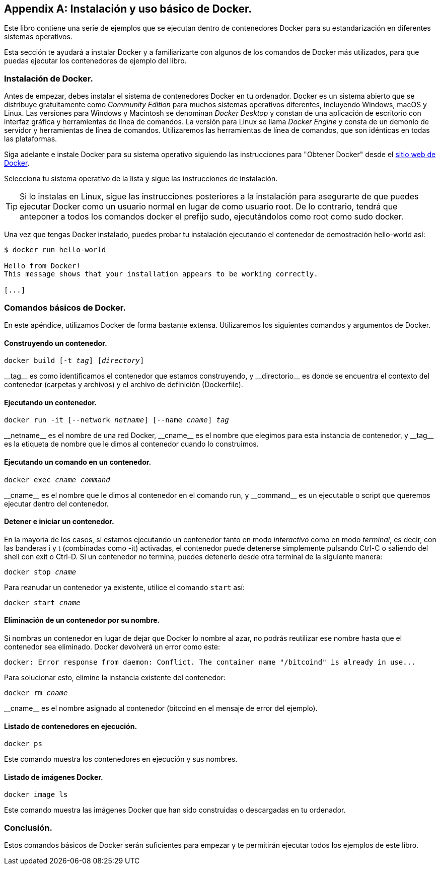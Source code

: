 [appendix]
[[appendix_docker]]
== Instalación y uso básico de Docker.

Este libro contiene una serie de ejemplos que se ejecutan dentro de contenedores Docker para su estandarización en diferentes sistemas operativos.

Esta sección te ayudará a instalar Docker y a familiarizarte con algunos de los comandos de Docker más utilizados, para que puedas ejecutar los contenedores de ejemplo del libro.


=== Instalación de Docker.

Antes de empezar, debes instalar el sistema de contenedores Docker en tu ordenador. Docker es un sistema abierto que se distribuye gratuitamente como _Community Edition_ para muchos sistemas operativos diferentes, incluyendo Windows, macOS y Linux. Las versiones para Windows y Macintosh se denominan _Docker Desktop_ y constan de una aplicación de escritorio con interfaz gráfica y herramientas de línea de comandos. La versión para Linux se llama _Docker Engine_ y consta de un demonio de servidor y herramientas de línea de comandos. Utilizaremos las herramientas de línea de comandos, que son idénticas en todas las plataformas.

Siga adelante e instale Docker para su sistema operativo siguiendo las instrucciones para "Obtener Docker" desde el https://docs.docker.com/get-docker[sitio web de Docker].

Selecciona tu sistema operativo de la lista y sigue las instrucciones de instalación.

[TIP]
====
Si lo instalas en Linux, sigue las instrucciones posteriores a la instalación para asegurarte de que puedes ejecutar Docker como un usuario normal en lugar de como usuario root. De lo contrario, tendrá que anteponer a todos los comandos +docker+ el prefijo +sudo+, ejecutándolos como root como +sudo docker+.
====

Una vez que tengas Docker instalado, puedes probar tu instalación ejecutando el contenedor de demostración +hello-world+ así:

[[docker-hello-world]]
----
$ docker run hello-world

Hello from Docker!
This message shows that your installation appears to be working correctly.

[...]
----

=== Comandos básicos de Docker.

En este apéndice, utilizamos Docker de forma bastante extensa. Utilizaremos los siguientes comandos y argumentos de Docker.

==== Construyendo un contenedor.

++++
<pre data-type="programlisting">docker build [-t <em>tag</em>] [<em>directory</em>]</pre>
++++

++__tag__++ es como identificamos el contenedor que estamos construyendo, y ++__directorio__++ es donde se encuentra el contexto del contenedor (carpetas y archivos) y el archivo de definición (+Dockerfile+).

==== Ejecutando un contenedor.

++++
<pre data-type="programlisting">docker run -it [--network <em>netname</em>] [--name <em>cname</em>] <em>tag</em></pre>
++++

++__netname__++ es el nombre de una red Docker, ++__cname__++ es el nombre que elegimos para esta instancia de contenedor, y ++__tag__++ es la etiqueta de nombre que le dimos al contenedor cuando lo construimos.

==== Ejecutando un comando en un contenedor.

++++
<pre data-type="programlisting">docker exec <em>cname command</em></pre>
++++

++__cname__++ es el nombre que le dimos al contenedor en el comando +run+, y ++__command__++ es un ejecutable o script que queremos ejecutar dentro del contenedor.

==== Detener e iniciar un contenedor.

En la mayoría de los casos, si estamos ejecutando un contenedor tanto en modo _interactivo_ como en modo _terminal_, es decir, con las banderas +i+ y +t+ (combinadas como +-it+) activadas, el contenedor puede detenerse simplemente pulsando Ctrl-C o saliendo del shell con +exit+ o Ctrl-D. Si un contenedor no termina, puedes detenerlo desde otra terminal de la siguiente manera:

++++
<pre data-type="programlisting">docker stop <em>cname</em></pre>
++++

Para reanudar un contenedor ya existente, utilice el comando `start` así:

++++
<pre data-type="programlisting">docker start <em>cname</em></pre>
++++

==== Eliminación de un contenedor por su nombre.

Si nombras un contenedor en lugar de dejar que Docker lo nombre al azar, no podrás reutilizar ese nombre hasta que el contenedor sea eliminado. Docker devolverá un error como este:

----
docker: Error response from daemon: Conflict. The container name "/bitcoind" is already in use...
----

Para solucionar esto, elimine la instancia existente del contenedor:

++++
<pre data-type="programlisting">docker rm <em>cname</em></pre>
++++

++__cname__++ es el nombre asignado al contenedor (+bitcoind+ en el mensaje de error del ejemplo).

==== Listado de contenedores en ejecución.

----
docker ps
----

Este comando muestra los contenedores en ejecución y sus nombres.

==== Listado de imágenes Docker.

----
docker image ls
----

Este comando muestra las imágenes Docker que han sido construidas o descargadas en tu ordenador.

=== Conclusión.

Estos comandos básicos de Docker serán suficientes para empezar y te permitirán ejecutar todos los ejemplos de este libro. 